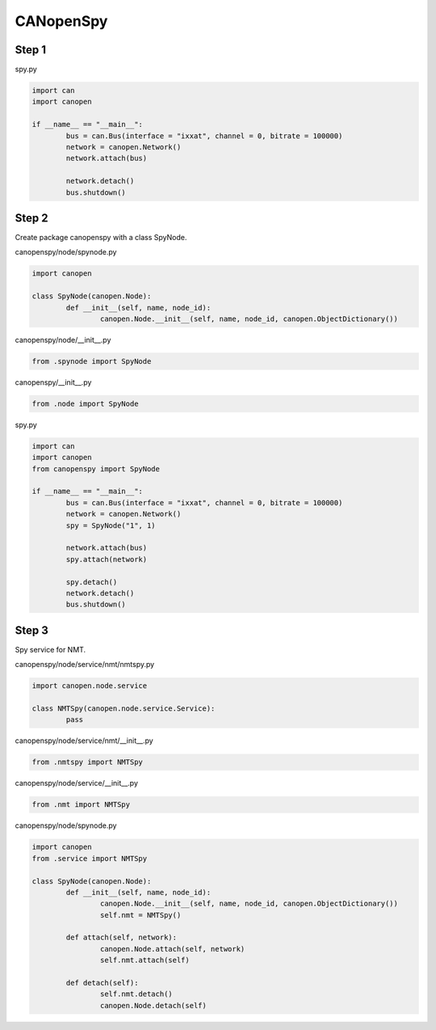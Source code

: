 CANopenSpy
==========

Step 1
------

spy.py

.. code:: python 

	import can
	import canopen
	
	if __name__ == "__main__":
		bus = can.Bus(interface = "ixxat", channel = 0, bitrate = 100000)
		network = canopen.Network()
		network.attach(bus)
	
		network.detach()
		bus.shutdown()

Step 2
------

Create package canopenspy with a class SpyNode.

canopenspy/node/spynode.py

.. code:: python

	import canopen
	
	class SpyNode(canopen.Node):
		def __init__(self, name, node_id):
			canopen.Node.__init__(self, name, node_id, canopen.ObjectDictionary())

canopenspy/node/__init__.py

.. code:: python

	from .spynode import SpyNode

canopenspy/__init__.py

.. code:: python

	from .node import SpyNode

spy.py

.. code:: python

	import can
	import canopen
	from canopenspy import SpyNode
	
	if __name__ == "__main__":
		bus = can.Bus(interface = "ixxat", channel = 0, bitrate = 100000)
		network = canopen.Network()
		spy = SpyNode("1", 1)
		
		network.attach(bus)
		spy.attach(network)
		
		spy.detach()
		network.detach()
		bus.shutdown()

Step 3
------

Spy service for NMT.

canopenspy/node/service/nmt/nmtspy.py

.. code:: python

	import canopen.node.service
	
	class NMTSpy(canopen.node.service.Service):
		pass

canopenspy/node/service/nmt/__init__.py

.. code:: python

	from .nmtspy import NMTSpy

canopenspy/node/service/__init__.py

.. code:: python

	from .nmt import NMTSpy

canopenspy/node/spynode.py

.. code:: python

	import canopen
	from .service import NMTSpy
	
	class SpyNode(canopen.Node):
		def __init__(self, name, node_id):
			canopen.Node.__init__(self, name, node_id, canopen.ObjectDictionary())
			self.nmt = NMTSpy()
		
		def attach(self, network):
			canopen.Node.attach(self, network)
			self.nmt.attach(self)
		
		def detach(self):
			self.nmt.detach()
			canopen.Node.detach(self)
